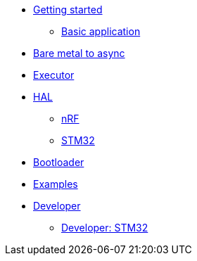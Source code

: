 * xref:getting_started.adoc[Getting started]
** xref:basic_application.adoc[Basic application]
* xref:layer_by_layer.adoc[Bare metal to async]
* xref:runtime.adoc[Executor]
* xref:hal.adoc[HAL]
** xref:nrf.adoc[nRF]
** xref:stm32.adoc[STM32]
* xref:bootloader.adoc[Bootloader]

* xref:examples.adoc[Examples]
* xref:developer.adoc[Developer]
** xref:developer_stm32.adoc[Developer: STM32]
